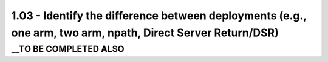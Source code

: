 1.03 - Identify the difference between deployments (e.g., one arm, two arm, npath, Direct Server Return/DSR)
============================================================================================================

__TO BE COMPLETED ALSO
----------------------
